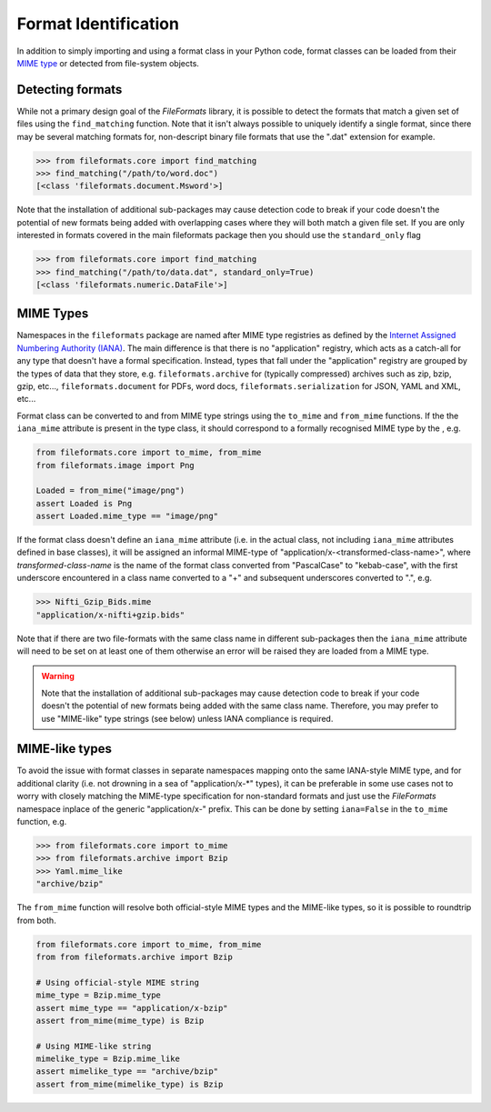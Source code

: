 Format Identification
=====================

In addition to simply importing and using a format class in your Python code, format classes
can be loaded from their `MIME type`_ or detected from
file-system objects.


Detecting formats
-----------------

While not a primary design goal of the *FileFormats* library, it is
possible to detect the formats that match a given set of files using the ``find_matching``
function. Note that it isn't always possible to uniquely identify a single format, since
there may be several matching formats for, non-descript binary file formats that use the
".dat" extension for example.

.. code-block::

    >>> from fileformats.core import find_matching
    >>> find_matching("/path/to/word.doc")
    [<class 'fileformats.document.Msword'>]

Note that the installation of additional sub-packages may cause detection code to
break if your code doesn't the potential of new formats being added with overlapping
cases where they will both match a given file set. If you are only interested in
formats covered in the main fileformats package then you should use the ``standard_only``
flag

.. code-block::

    >>> from fileformats.core import find_matching
    >>> find_matching("/path/to/data.dat", standard_only=True)
    [<class 'fileformats.numeric.DataFile'>]


MIME Types
----------

Namespaces in the ``fileformats`` package are named after MIME type registries
as defined by the `Internet Assigned Numbering Authority (IANA) <https://www.iana_mime.org/assignments/media-types/media-types.xhtml>`__.
The main difference is that there is no "application" registry, which acts as a
catch-all for any type that doesn't have a formal specification. Instead, types that
fall under the "application" registry are grouped by the types of data that they
store, e.g. ``fileformats.archive`` for (typically compressed) archives such as
zip, bzip, gzip, etc..., ``fileformats.document`` for PDFs, word docs,
``fileformats.serialization`` for JSON, YAML and XML, etc...

Format class can be converted to and from MIME type strings using the ``to_mime`` and
``from_mime`` functions. If the the ``iana_mime`` attribute
is present in the type class, it should correspond to a formally recognised MIME type
by the , e.g.

.. code-block:: python

    from fileformats.core import to_mime, from_mime
    from fileformats.image import Png

    Loaded = from_mime("image/png")
    assert Loaded is Png
    assert Loaded.mime_type == "image/png"

If the format class doesn't define an ``iana_mime`` attribute (i.e. in the actual class,
not including ``iana_mime`` attributes defined in base classes), it will be assigned an informal
MIME-type of "application/x-<transformed-class-name>", where *transformed-class-name*
is the name of the format class converted from "PascalCase" to "kebab-case", with the
first underscore encountered in a class name converted to a "+" and subsequent underscores
converted to ".", e.g.

.. code-block::

    >>> Nifti_Gzip_Bids.mime
    "application/x-nifti+gzip.bids"

Note that if there are two file-formats with the same class name in different sub-packages
then the ``iana_mime`` attribute will need to be set on at least one of them otherwise an
error will be raised they are loaded from a MIME type.

.. warning::
    Note that the installation of additional sub-packages may cause detection code to
    break if your code doesn't the potential of new formats being added with the same
    class name. Therefore, you may prefer to use "MIME-like" type strings (see below)
    unless IANA compliance is required.


MIME-like types
---------------

To avoid the issue with format classes in separate namespaces mapping onto the same
IANA-style MIME type, and for additional clarity (i.e. not drowning in a sea of
"application/x-\*" types), it can be preferable in some use cases not to worry with
closely matching the MIME-type specification for non-standard formats and just use the
*FileFormats* namespace inplace of the generic "application/x-" prefix. This can be done
by setting ``iana=False`` in the ``to_mime`` function, e.g.

.. code-block::

    >>> from fileformats.core import to_mime
    >>> from fileformats.archive import Bzip
    >>> Yaml.mime_like
    "archive/bzip"

The ``from_mime`` function will resolve both official-style MIME types and the MIME-like
types, so it is possible to roundtrip from both.

.. code-block:: python

    from fileformats.core import to_mime, from_mime
    from from fileformats.archive import Bzip

    # Using official-style MIME string
    mime_type = Bzip.mime_type
    assert mime_type == "application/x-bzip"
    assert from_mime(mime_type) is Bzip

    # Using MIME-like string
    mimelike_type = Bzip.mime_like
    assert mimelike_type == "archive/bzip"
    assert from_mime(mimelike_type) is Bzip


.. _`MIME type`: https://www.iana_mime.org/assignments/media-types/media-types.xhtml

